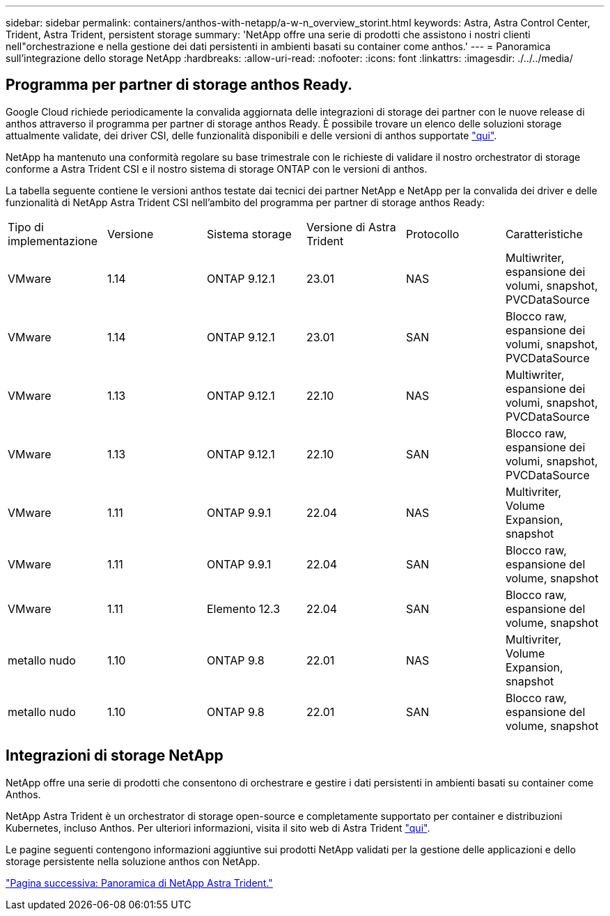 ---
sidebar: sidebar 
permalink: containers/anthos-with-netapp/a-w-n_overview_storint.html 
keywords: Astra, Astra Control Center, Trident, Astra Trident, persistent storage 
summary: 'NetApp offre una serie di prodotti che assistono i nostri clienti nell"orchestrazione e nella gestione dei dati persistenti in ambienti basati su container come anthos.' 
---
= Panoramica sull'integrazione dello storage NetApp
:hardbreaks:
:allow-uri-read: 
:nofooter: 
:icons: font
:linkattrs: 
:imagesdir: ./../../media/




== Programma per partner di storage anthos Ready.

Google Cloud richiede periodicamente la convalida aggiornata delle integrazioni di storage dei partner con le nuove release di anthos attraverso il programma per partner di storage anthos Ready. È possibile trovare un elenco delle soluzioni storage attualmente validate, dei driver CSI, delle funzionalità disponibili e delle versioni di anthos supportate https://cloud.google.com/anthos/docs/resources/partner-storage["qui"^].

NetApp ha mantenuto una conformità regolare su base trimestrale con le richieste di validare il nostro orchestrator di storage conforme a Astra Trident CSI e il nostro sistema di storage ONTAP con le versioni di anthos.

La tabella seguente contiene le versioni anthos testate dai tecnici dei partner NetApp e NetApp per la convalida dei driver e delle funzionalità di NetApp Astra Trident CSI nell'ambito del programma per partner di storage anthos Ready:

|===


| Tipo di implementazione | Versione | Sistema storage | Versione di Astra Trident | Protocollo | Caratteristiche 


| VMware | 1.14 | ONTAP 9.12.1 | 23.01 | NAS | Multiwriter, espansione dei volumi, snapshot, PVCDataSource 


| VMware | 1.14 | ONTAP 9.12.1 | 23.01 | SAN | Blocco raw, espansione dei volumi, snapshot, PVCDataSource 


| VMware | 1.13 | ONTAP 9.12.1 | 22.10 | NAS | Multiwriter, espansione dei volumi, snapshot, PVCDataSource 


| VMware | 1.13 | ONTAP 9.12.1 | 22.10 | SAN | Blocco raw, espansione dei volumi, snapshot, PVCDataSource 


| VMware | 1.11 | ONTAP 9.9.1 | 22.04 | NAS | Multivriter, Volume Expansion, snapshot 


| VMware | 1.11 | ONTAP 9.9.1 | 22.04 | SAN | Blocco raw, espansione del volume, snapshot 


| VMware | 1.11 | Elemento 12.3 | 22.04 | SAN | Blocco raw, espansione del volume, snapshot 


| metallo nudo | 1.10 | ONTAP 9.8 | 22.01 | NAS | Multivriter, Volume Expansion, snapshot 


| metallo nudo | 1.10 | ONTAP 9.8 | 22.01 | SAN | Blocco raw, espansione del volume, snapshot 
|===


== Integrazioni di storage NetApp

NetApp offre una serie di prodotti che consentono di orchestrare e gestire i dati persistenti in ambienti basati su container come Anthos.

NetApp Astra Trident è un orchestrator di storage open-source e completamente supportato per container e distribuzioni Kubernetes, incluso Anthos. Per ulteriori informazioni, visita il sito web di Astra Trident https://docs.netapp.com/us-en/trident/index.html["qui"].

Le pagine seguenti contengono informazioni aggiuntive sui prodotti NetApp validati per la gestione delle applicazioni e dello storage persistente nella soluzione anthos con NetApp.

link:a-w-n_overview_trident.html["Pagina successiva: Panoramica di NetApp Astra Trident."]
